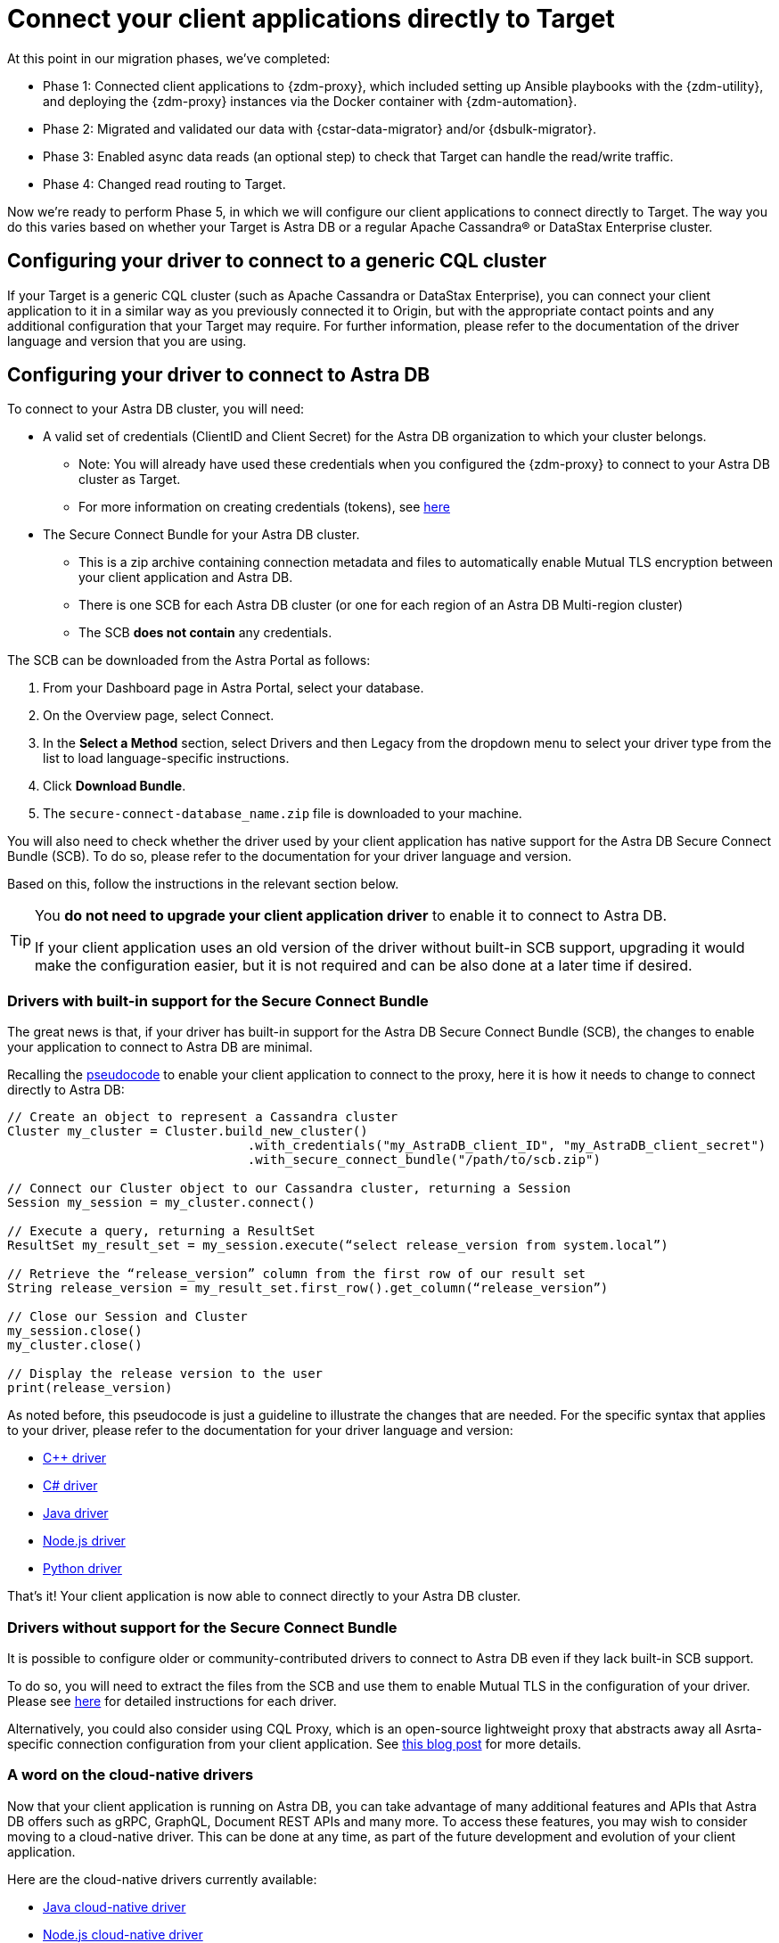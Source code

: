 = Connect your client applications directly to Target

At this point in our migration phases, we've completed:

* Phase 1: Connected client applications to {zdm-proxy}, which included setting up Ansible playbooks with the {zdm-utility}, and deploying the {zdm-proxy} instances via the Docker container with {zdm-automation}.

* Phase 2: Migrated and validated our data with {cstar-data-migrator} and/or {dsbulk-migrator}.

* Phase 3: Enabled async data reads (an optional step) to check that Target can handle the read/write traffic.

* Phase 4: Changed read routing to Target.

Now we're ready to perform Phase 5, in which we will configure our client applications to connect directly to Target. The way you do this varies based on whether your Target is Astra DB or a regular Apache Cassandra&reg; or DataStax Enterprise cluster.

== Configuring your driver to connect to a generic CQL cluster

If your Target is a generic CQL cluster (such as Apache Cassandra or DataStax Enterprise), you can connect your client application to it in a similar way as you previously connected it to Origin, but with the appropriate contact points and any additional configuration that your Target may require. For further information, please refer to the documentation of the driver language and version that you are using.

== Configuring your driver to connect to Astra DB

To connect to your Astra DB cluster, you will need:

* A valid set of credentials (ClientID and Client Secret) for the Astra DB organization to which your cluster belongs.
** Note: You will already have used these credentials when you configured the {zdm-proxy} to connect to your Astra DB cluster as Target.
** For more information on creating credentials (tokens), see https://docs.datastax.com/en/astra-serverless/docs/manage/org/manage-tokens.html[here^]
* The Secure Connect Bundle for your Astra DB cluster.
** This is a zip archive containing connection metadata and files to automatically enable Mutual TLS encryption between your client application and Astra DB.
** There is one SCB for each Astra DB cluster (or one for each region of an Astra DB Multi-region cluster)
** The SCB **does not contain** any credentials.

The SCB can be downloaded from the Astra Portal as follows:

. From your Dashboard page in Astra Portal, select your database.
. On the Overview page, select Connect.
. In the **Select a Method** section, select Drivers and then Legacy from the dropdown menu to select your driver type from the list to load language-specific instructions.
. Click **Download Bundle**.
. The `secure-connect-database_name.zip` file is downloaded to your machine.

You will also need to check whether the driver used by your client application has native support for the Astra DB Secure Connect Bundle (SCB). To do so, please refer to the documentation for your driver language and version.

[TODO add list of driver versions where SCB support was introduced]

Based on this, follow the instructions in the relevant section below.

[TIP]
====
You **do not need to upgrade your client application driver** to enable it to connect to Astra DB.

If your client application uses an old version of the driver without built-in SCB support, upgrading it would make the configuration easier, but it is not required and can be also done at a later time if desired.
====

=== Drivers with built-in support for the Secure Connect Bundle

The great news is that, if your driver has built-in support for the Astra DB Secure Connect Bundle (SCB), the changes to enable your application to connect to Astra DB are minimal.

Recalling the xref:migration-connect-clients-to-proxy.adoc#_connecting_datastax_drivers_to_cassandra[pseudocode] to enable your client application to connect to the proxy, here it is how it needs to change to connect directly to Astra DB:

```pseudocode
// Create an object to represent a Cassandra cluster
Cluster my_cluster = Cluster.build_new_cluster()
                                .with_credentials("my_AstraDB_client_ID", "my_AstraDB_client_secret")
                                .with_secure_connect_bundle("/path/to/scb.zip")

// Connect our Cluster object to our Cassandra cluster, returning a Session
Session my_session = my_cluster.connect()

// Execute a query, returning a ResultSet
ResultSet my_result_set = my_session.execute(“select release_version from system.local”)

// Retrieve the “release_version” column from the first row of our result set
String release_version = my_result_set.first_row().get_column(“release_version”)

// Close our Session and Cluster
my_session.close()
my_cluster.close()

// Display the release version to the user
print(release_version)
```

As noted before, this pseudocode is just a guideline to illustrate the changes that are needed. For the specific syntax that applies to your driver, please refer to the documentation for your driver language and version:

* https://docs.datastax.com/en/astra-serverless/docs/connect/drivers/connect-cplusplus.html[C++ driver^]

* https://docs.datastax.com/en/astra-serverless/docs/connect/drivers/connect-csharp.html[C# driver^]

* https://docs.datastax.com/en/astra-serverless/docs/connect/drivers/connect-java.html[Java driver^]

* https://docs.datastax.com/en/astra-serverless/docs/connect/drivers/connect-nodejs.html[Node.js driver^]

* https://docs.datastax.com/en/astra-serverless/docs/connect/drivers/connect-python.html[Python driver^]

That's it! Your client application is now able to connect directly to your Astra DB cluster.

=== Drivers without support for the Secure Connect Bundle

It is possible to configure older or community-contributed drivers to connect to Astra DB even if they lack built-in SCB support.

To do so, you will need to extract the files from the SCB and use them to enable Mutual TLS in the configuration of your driver. Please see https://docs.datastax.com/en/astra-serverless/docs/connect/drivers/legacy-drivers.html[here^] for detailed instructions for each driver.

Alternatively, you could also consider using CQL Proxy, which is an open-source lightweight proxy that abstracts away all Asrta-specific connection configuration from your client application. See https://www.datastax.com/blog/easily-connect-apache-cassandra-workloads-to-datastaxs-serverless-dbaas-with-our-cql-proxy[this blog post^] for more details.

=== A word on the cloud-native drivers

Now that your client application is running on Astra DB, you can take advantage of many additional features and APIs that Astra DB offers such as gRPC, GraphQL, Document REST APIs and many more. To access these features, you may wish to consider moving to a cloud-native driver. This can be done at any time, as part of the future development and evolution of your client application.

Here are the cloud-native drivers currently available:

* https://docs.datastax.com/en/astra-serverless/docs/connect/drivers/connect-java.html#_connecting_with_java_cloud_native_driver[Java cloud-native driver^]
* https://docs.datastax.com/en/astra-serverless/docs/connect/drivers/connect-nodejs.html#_connecting_with_node_js_cloud_native_driver[Node.js cloud-native driver^]

== Phase 5 of migration completed

Until this point, in case of any issues, you could have abandoned the migration and rolled back to connect directly to Origin at any time. From this point onward, the clusters will diverge, and Target is the source of truth for your client applications and data.
